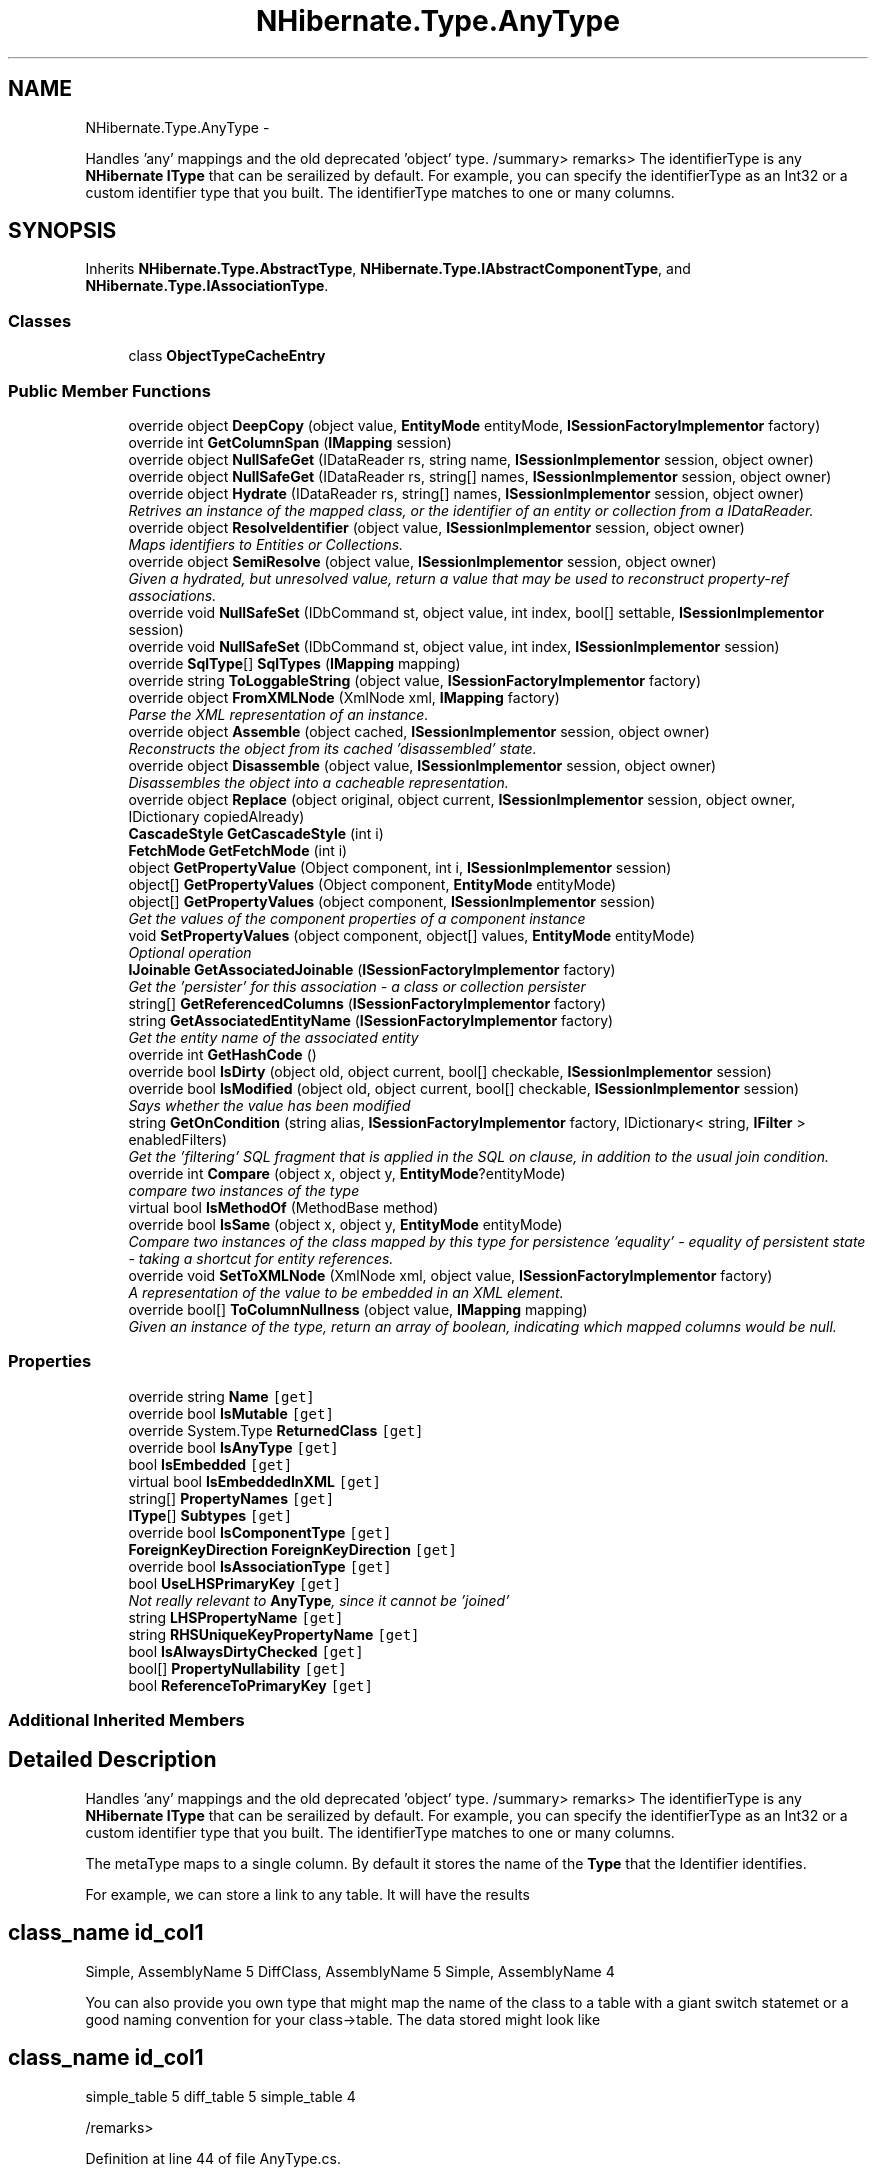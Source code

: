 .TH "NHibernate.Type.AnyType" 3 "Fri Jul 5 2013" "Version 1.0" "HSA.InfoSys" \" -*- nroff -*-
.ad l
.nh
.SH NAME
NHibernate.Type.AnyType \- 
.PP
Handles 'any' mappings and the old deprecated 'object' type\&. /summary> remarks> The identifierType is any \fBNHibernate\fP \fBIType\fP that can be serailized by default\&. For example, you can specify the identifierType as an Int32 or a custom identifier type that you built\&. The identifierType matches to one or many columns\&.  

.SH SYNOPSIS
.br
.PP
.PP
Inherits \fBNHibernate\&.Type\&.AbstractType\fP, \fBNHibernate\&.Type\&.IAbstractComponentType\fP, and \fBNHibernate\&.Type\&.IAssociationType\fP\&.
.SS "Classes"

.in +1c
.ti -1c
.RI "class \fBObjectTypeCacheEntry\fP"
.br
.in -1c
.SS "Public Member Functions"

.in +1c
.ti -1c
.RI "override object \fBDeepCopy\fP (object value, \fBEntityMode\fP entityMode, \fBISessionFactoryImplementor\fP factory)"
.br
.ti -1c
.RI "override int \fBGetColumnSpan\fP (\fBIMapping\fP session)"
.br
.ti -1c
.RI "override object \fBNullSafeGet\fP (IDataReader rs, string name, \fBISessionImplementor\fP session, object owner)"
.br
.ti -1c
.RI "override object \fBNullSafeGet\fP (IDataReader rs, string[] names, \fBISessionImplementor\fP session, object owner)"
.br
.ti -1c
.RI "override object \fBHydrate\fP (IDataReader rs, string[] names, \fBISessionImplementor\fP session, object owner)"
.br
.RI "\fIRetrives an instance of the mapped class, or the identifier of an entity or collection from a IDataReader\&. \fP"
.ti -1c
.RI "override object \fBResolveIdentifier\fP (object value, \fBISessionImplementor\fP session, object owner)"
.br
.RI "\fIMaps identifiers to Entities or Collections\&. \fP"
.ti -1c
.RI "override object \fBSemiResolve\fP (object value, \fBISessionImplementor\fP session, object owner)"
.br
.RI "\fIGiven a hydrated, but unresolved value, return a value that may be used to reconstruct property-ref associations\&. \fP"
.ti -1c
.RI "override void \fBNullSafeSet\fP (IDbCommand st, object value, int index, bool[] settable, \fBISessionImplementor\fP session)"
.br
.ti -1c
.RI "override void \fBNullSafeSet\fP (IDbCommand st, object value, int index, \fBISessionImplementor\fP session)"
.br
.ti -1c
.RI "override \fBSqlType\fP[] \fBSqlTypes\fP (\fBIMapping\fP mapping)"
.br
.ti -1c
.RI "override string \fBToLoggableString\fP (object value, \fBISessionFactoryImplementor\fP factory)"
.br
.ti -1c
.RI "override object \fBFromXMLNode\fP (XmlNode xml, \fBIMapping\fP factory)"
.br
.RI "\fIParse the XML representation of an instance\&.\fP"
.ti -1c
.RI "override object \fBAssemble\fP (object cached, \fBISessionImplementor\fP session, object owner)"
.br
.RI "\fIReconstructs the object from its cached 'disassembled' state\&. \fP"
.ti -1c
.RI "override object \fBDisassemble\fP (object value, \fBISessionImplementor\fP session, object owner)"
.br
.RI "\fIDisassembles the object into a cacheable representation\&. \fP"
.ti -1c
.RI "override object \fBReplace\fP (object original, object current, \fBISessionImplementor\fP session, object owner, IDictionary copiedAlready)"
.br
.ti -1c
.RI "\fBCascadeStyle\fP \fBGetCascadeStyle\fP (int i)"
.br
.ti -1c
.RI "\fBFetchMode\fP \fBGetFetchMode\fP (int i)"
.br
.ti -1c
.RI "object \fBGetPropertyValue\fP (Object component, int i, \fBISessionImplementor\fP session)"
.br
.ti -1c
.RI "object[] \fBGetPropertyValues\fP (Object component, \fBEntityMode\fP entityMode)"
.br
.ti -1c
.RI "object[] \fBGetPropertyValues\fP (object component, \fBISessionImplementor\fP session)"
.br
.RI "\fIGet the values of the component properties of a component instance \fP"
.ti -1c
.RI "void \fBSetPropertyValues\fP (object component, object[] values, \fBEntityMode\fP entityMode)"
.br
.RI "\fIOptional operation \fP"
.ti -1c
.RI "\fBIJoinable\fP \fBGetAssociatedJoinable\fP (\fBISessionFactoryImplementor\fP factory)"
.br
.RI "\fIGet the 'persister' for this association - a class or collection persister \fP"
.ti -1c
.RI "string[] \fBGetReferencedColumns\fP (\fBISessionFactoryImplementor\fP factory)"
.br
.ti -1c
.RI "string \fBGetAssociatedEntityName\fP (\fBISessionFactoryImplementor\fP factory)"
.br
.RI "\fIGet the entity name of the associated entity\fP"
.ti -1c
.RI "override int \fBGetHashCode\fP ()"
.br
.ti -1c
.RI "override bool \fBIsDirty\fP (object old, object current, bool[] checkable, \fBISessionImplementor\fP session)"
.br
.ti -1c
.RI "override bool \fBIsModified\fP (object old, object current, bool[] checkable, \fBISessionImplementor\fP session)"
.br
.RI "\fISays whether the value has been modified \fP"
.ti -1c
.RI "string \fBGetOnCondition\fP (string alias, \fBISessionFactoryImplementor\fP factory, IDictionary< string, \fBIFilter\fP > enabledFilters)"
.br
.RI "\fIGet the 'filtering' SQL fragment that is applied in the SQL on clause, in addition to the usual join condition\&. \fP"
.ti -1c
.RI "override int \fBCompare\fP (object x, object y, \fBEntityMode\fP?entityMode)"
.br
.RI "\fIcompare two instances of the type\fP"
.ti -1c
.RI "virtual bool \fBIsMethodOf\fP (MethodBase method)"
.br
.ti -1c
.RI "override bool \fBIsSame\fP (object x, object y, \fBEntityMode\fP entityMode)"
.br
.RI "\fICompare two instances of the class mapped by this type for persistence 'equality' - equality of persistent state - taking a shortcut for entity references\&. \fP"
.ti -1c
.RI "override void \fBSetToXMLNode\fP (XmlNode xml, object value, \fBISessionFactoryImplementor\fP factory)"
.br
.RI "\fIA representation of the value to be embedded in an XML element\&. \fP"
.ti -1c
.RI "override bool[] \fBToColumnNullness\fP (object value, \fBIMapping\fP mapping)"
.br
.RI "\fIGiven an instance of the type, return an array of boolean, indicating which mapped columns would be null\&. \fP"
.in -1c
.SS "Properties"

.in +1c
.ti -1c
.RI "override string \fBName\fP\fC [get]\fP"
.br
.ti -1c
.RI "override bool \fBIsMutable\fP\fC [get]\fP"
.br
.ti -1c
.RI "override System\&.Type \fBReturnedClass\fP\fC [get]\fP"
.br
.ti -1c
.RI "override bool \fBIsAnyType\fP\fC [get]\fP"
.br
.ti -1c
.RI "bool \fBIsEmbedded\fP\fC [get]\fP"
.br
.ti -1c
.RI "virtual bool \fBIsEmbeddedInXML\fP\fC [get]\fP"
.br
.ti -1c
.RI "string[] \fBPropertyNames\fP\fC [get]\fP"
.br
.ti -1c
.RI "\fBIType\fP[] \fBSubtypes\fP\fC [get]\fP"
.br
.ti -1c
.RI "override bool \fBIsComponentType\fP\fC [get]\fP"
.br
.ti -1c
.RI "\fBForeignKeyDirection\fP \fBForeignKeyDirection\fP\fC [get]\fP"
.br
.ti -1c
.RI "override bool \fBIsAssociationType\fP\fC [get]\fP"
.br
.ti -1c
.RI "bool \fBUseLHSPrimaryKey\fP\fC [get]\fP"
.br
.RI "\fINot really relevant to \fBAnyType\fP, since it cannot be 'joined' \fP"
.ti -1c
.RI "string \fBLHSPropertyName\fP\fC [get]\fP"
.br
.ti -1c
.RI "string \fBRHSUniqueKeyPropertyName\fP\fC [get]\fP"
.br
.ti -1c
.RI "bool \fBIsAlwaysDirtyChecked\fP\fC [get]\fP"
.br
.ti -1c
.RI "bool[] \fBPropertyNullability\fP\fC [get]\fP"
.br
.ti -1c
.RI "bool \fBReferenceToPrimaryKey\fP\fC [get]\fP"
.br
.in -1c
.SS "Additional Inherited Members"
.SH "Detailed Description"
.PP 
Handles 'any' mappings and the old deprecated 'object' type\&. /summary> remarks> The identifierType is any \fBNHibernate\fP \fBIType\fP that can be serailized by default\&. For example, you can specify the identifierType as an Int32 or a custom identifier type that you built\&. The identifierType matches to one or many columns\&. 

The metaType maps to a single column\&. By default it stores the name of the \fBType\fP that the Identifier identifies\&.
.PP
For example, we can store a link to any table\&. It will have the results 
.SH "class_name id_col1 "
.PP
.PP
Simple, AssemblyName 5 DiffClass, AssemblyName 5 Simple, AssemblyName 4
.PP
You can also provide you own type that might map the name of the class to a table with a giant switch statemet or a good naming convention for your class->table\&. The data stored might look like 
.SH "class_name id_col1 "
.PP
.PP
simple_table 5 diff_table 5 simple_table 4
.PP
/remarks> 
.PP
Definition at line 44 of file AnyType\&.cs\&.
.SH "Member Function Documentation"
.PP 
.SS "override object NHibernate\&.Type\&.AnyType\&.Assemble (objectcached, \fBISessionImplementor\fPsession, objectowner)\fC [virtual]\fP"

.PP
Reconstructs the object from its cached 'disassembled' state\&. 
.PP
\fBParameters:\fP
.RS 4
\fIcached\fP The disassembled state from the cache
.br
\fIsession\fP The ISessionImplementor is not used by this method\&.
.br
\fIowner\fP The parent Entity object is not used by this method
.RE
.PP
\fBReturns:\fP
.RS 4
The assembled object\&.
.RE
.PP
.PP
This method calls DeepCopy if the value is not null\&. 
.PP
Reimplemented from \fBNHibernate\&.Type\&.AbstractType\fP\&.
.PP
Definition at line 186 of file AnyType\&.cs\&.
.SS "override int NHibernate\&.Type\&.AnyType\&.Compare (objectx, objecty, \fBEntityMode\fP?entityMode)\fC [virtual]\fP"

.PP
compare two instances of the type
.PP
\fBParameters:\fP
.RS 4
\fIx\fP 
.br
\fIy\fP 
.br
\fIentityMode\fP 
.RE
.PP

.PP
Reimplemented from \fBNHibernate\&.Type\&.AbstractType\fP\&.
.PP
Definition at line 374 of file AnyType\&.cs\&.
.SS "override object NHibernate\&.Type\&.AnyType\&.Disassemble (objectvalue, \fBISessionImplementor\fPsession, objectowner)\fC [virtual]\fP"

.PP
Disassembles the object into a cacheable representation\&. 
.PP
\fBParameters:\fP
.RS 4
\fIvalue\fP The value to disassemble\&.
.br
\fIsession\fP The ISessionImplementor is not used by this method\&.
.br
\fIowner\fP optional parent entity object (needed for collections) 
.RE
.PP
\fBReturns:\fP
.RS 4
The disassembled, deep cloned state of the object
.RE
.PP
.PP
This method calls DeepCopy if the value is not null\&. 
.PP
Reimplemented from \fBNHibernate\&.Type\&.AbstractType\fP\&.
.PP
Definition at line 192 of file AnyType\&.cs\&.
.SS "override object NHibernate\&.Type\&.AnyType\&.FromXMLNode (XmlNodexml, \fBIMapping\fPfactory)\fC [virtual]\fP"

.PP
Parse the XML representation of an instance\&.
.PP
\fBParameters:\fP
.RS 4
\fIxml\fP 
.br
\fIfactory\fP 
.RE
.PP
\fBReturns:\fP
.RS 4
an instance of the type 
.RE
.PP

.PP
Implements \fBNHibernate\&.Type\&.AbstractType\fP\&.
.PP
Definition at line 168 of file AnyType\&.cs\&.
.SS "string NHibernate\&.Type\&.AnyType\&.GetAssociatedEntityName (\fBISessionFactoryImplementor\fPfactory)"

.PP
Get the entity name of the associated entity
.PP
Implements \fBNHibernate\&.Type\&.IAssociationType\fP\&.
.PP
Definition at line 320 of file AnyType\&.cs\&.
.SS "\fBIJoinable\fP NHibernate\&.Type\&.AnyType\&.GetAssociatedJoinable (\fBISessionFactoryImplementor\fPfactory)"

.PP
Get the 'persister' for this association - a class or collection persister 
.PP
\fBParameters:\fP
.RS 4
\fIfactory\fP 
.RE
.PP
\fBReturns:\fP
.RS 4
.RE
.PP

.PP
Implements \fBNHibernate\&.Type\&.IAssociationType\fP\&.
.PP
Definition at line 310 of file AnyType\&.cs\&.
.SS "string NHibernate\&.Type\&.AnyType\&.GetOnCondition (stringalias, \fBISessionFactoryImplementor\fPfactory, IDictionary< string, \fBIFilter\fP >enabledFilters)"

.PP
Get the 'filtering' SQL fragment that is applied in the SQL on clause, in addition to the usual join condition\&. 
.PP
Implements \fBNHibernate\&.Type\&.IAssociationType\fP\&.
.PP
Definition at line 369 of file AnyType\&.cs\&.
.SS "object [] NHibernate\&.Type\&.AnyType\&.GetPropertyValues (objectcomponent, \fBISessionImplementor\fPsession)"

.PP
Get the values of the component properties of a component instance 
.PP
Implements \fBNHibernate\&.Type\&.IAbstractComponentType\fP\&.
.PP
Definition at line 256 of file AnyType\&.cs\&.
.SS "override object NHibernate\&.Type\&.AnyType\&.Hydrate (IDataReaderrs, string[]names, \fBISessionImplementor\fPsession, objectowner)\fC [virtual]\fP"

.PP
Retrives an instance of the mapped class, or the identifier of an entity or collection from a IDataReader\&. 
.PP
\fBParameters:\fP
.RS 4
\fIrs\fP The IDataReader that contains the values\&.
.br
\fInames\fP The names of the columns in the IDataReader that contain the value to populate the \fBIType\fP with\&. 
.br
\fIsession\fP the session
.br
\fIowner\fP The parent Entity
.RE
.PP
\fBReturns:\fP
.RS 4
An identifier or actual object mapped by this \fBIType\fP\&.
.RE
.PP
.PP
This method uses the \fCIType\&.NullSafeGet(IDataReader, string[], ISessionImplementor, object)\fP method to Hydrate this \fBAbstractType\fP\&. 
.PP
Reimplemented from \fBNHibernate\&.Type\&.AbstractType\fP\&.
.PP
Definition at line 97 of file AnyType\&.cs\&.
.SS "override bool NHibernate\&.Type\&.AnyType\&.IsModified (objectold, objectcurrent, bool[]checkable, \fBISessionImplementor\fPsession)\fC [virtual]\fP"

.PP
Says whether the value has been modified 
.PP
Reimplemented from \fBNHibernate\&.Type\&.AbstractType\fP\&.
.PP
Definition at line 351 of file AnyType\&.cs\&.
.SS "override bool NHibernate\&.Type\&.AnyType\&.IsSame (objectx, objecty, \fBEntityMode\fPentityMode)\fC [virtual]\fP"

.PP
Compare two instances of the class mapped by this type for persistence 'equality' - equality of persistent state - taking a shortcut for entity references\&. 
.PP
\fBParameters:\fP
.RS 4
\fIx\fP 
.br
\fIy\fP 
.br
\fIentityMode\fP 
.RE
.PP
\fBReturns:\fP
.RS 4
boolean 
.RE
.PP

.PP
Reimplemented from \fBNHibernate\&.Type\&.AbstractType\fP\&.
.PP
Definition at line 384 of file AnyType\&.cs\&.
.SS "override object NHibernate\&.Type\&.AnyType\&.ResolveIdentifier (objectvalue, \fBISessionImplementor\fPsession, objectowner)\fC [virtual]\fP"

.PP
Maps identifiers to Entities or Collections\&. 
.PP
\fBParameters:\fP
.RS 4
\fIvalue\fP An identifier or value returned by \fC\fBHydrate()\fP\fP
.br
\fIsession\fP The ISessionImplementor is not used by this method\&.
.br
\fIowner\fP The parent Entity is not used by this method\&.
.RE
.PP
\fBReturns:\fP
.RS 4
The value\&.
.RE
.PP
.PP
There is nothing done in this method other than return the value parameter passed in\&. 
.PP
Reimplemented from \fBNHibernate\&.Type\&.AbstractType\fP\&.
.PP
Definition at line 104 of file AnyType\&.cs\&.
.SS "override object NHibernate\&.Type\&.AnyType\&.SemiResolve (objectvalue, \fBISessionImplementor\fPsession, objectowner)\fC [virtual]\fP"

.PP
Given a hydrated, but unresolved value, return a value that may be used to reconstruct property-ref associations\&. 
.PP
Reimplemented from \fBNHibernate\&.Type\&.AbstractType\fP\&.
.PP
Definition at line 110 of file AnyType\&.cs\&.
.SS "void NHibernate\&.Type\&.AnyType\&.SetPropertyValues (objectcomponent, object[]values, \fBEntityMode\fPentityMode)"

.PP
Optional operation 
.PP
Implements \fBNHibernate\&.Type\&.IAbstractComponentType\fP\&.
.PP
Definition at line 278 of file AnyType\&.cs\&.
.SS "override void NHibernate\&.Type\&.AnyType\&.SetToXMLNode (XmlNodenode, objectvalue, \fBISessionFactoryImplementor\fPfactory)\fC [virtual]\fP"

.PP
A representation of the value to be embedded in an XML element\&. 
.PP
\fBParameters:\fP
.RS 4
\fInode\fP 
.br
\fIvalue\fP 
.br
\fIfactory\fP 
.RE
.PP

.PP
Implements \fBNHibernate\&.Type\&.AbstractType\fP\&.
.PP
Definition at line 399 of file AnyType\&.cs\&.
.SS "override bool [] NHibernate\&.Type\&.AnyType\&.ToColumnNullness (objectvalue, \fBIMapping\fPmapping)\fC [virtual]\fP"

.PP
Given an instance of the type, return an array of boolean, indicating which mapped columns would be null\&. 
.PP
\fBParameters:\fP
.RS 4
\fIvalue\fP an instance of the type 
.br
\fImapping\fP 
.RE
.PP

.PP
Implements \fBNHibernate\&.Type\&.AbstractType\fP\&.
.PP
Definition at line 404 of file AnyType\&.cs\&.
.SH "Property Documentation"
.PP 
.SS "bool NHibernate\&.Type\&.AnyType\&.UseLHSPrimaryKey\fC [get]\fP"

.PP
Not really relevant to \fBAnyType\fP, since it cannot be 'joined' 
.PP
Definition at line 306 of file AnyType\&.cs\&.

.SH "Author"
.PP 
Generated automatically by Doxygen for HSA\&.InfoSys from the source code\&.
